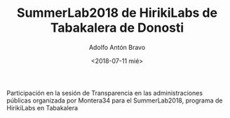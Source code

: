 #+TITLE: SummerLab2018 de HirikiLabs de Tabakalera de Donosti
#+DESCRIPTION: Transparencia desde las instituciones
#+TAGS: transparencia, datos abiertos, derecho de acceso, open data, participación
#+DATE: <2018-07-11 mié>
#+AUTHOR: Adolfo Antón Bravo
#+EMAIL: adolfo@medialab-prado.es
#+OPTIONS: toc:nil num:nil todo:nil pri:nil tags:nil ^:nil TeX:nil

Participación en la sesión de Transparencia en las administraciones públicas organizada por Montera34 para el
SummerLab2018, programa de HirikiLabs en Tabakalera
